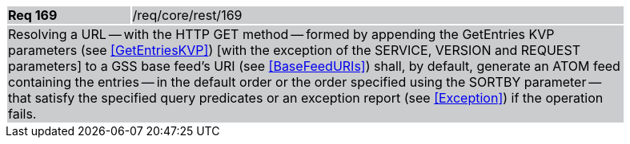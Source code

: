 [width="90%",cols="20%,80%"]
|===
|*Req 169* {set:cellbgcolor:#CACCCE}|/req/core/rest/169
2+|Resolving a URL -- with the HTTP GET method -- formed by appending the GetEntries KVP parameters (see <<GetEntriesKVP>>) [with the exception of the SERVICE, VERSION and REQUEST parameters] to a GSS base feed's URI (see <<BaseFeedURIs>>) shall, by default, generate an ATOM feed containing the entries -- in the default order or the order specified using the SORTBY parameter -- that satisfy the specified query predicates or an exception report (see <<Exception>>) if the operation fails.
|===
